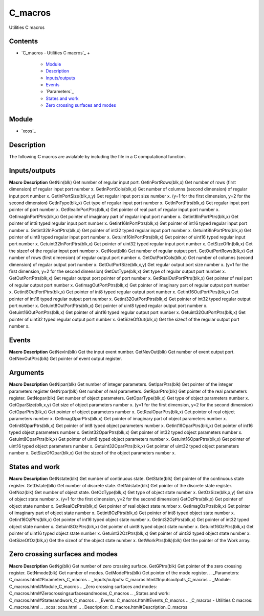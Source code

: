


C_macros
========

Utilities C macros



Contents
~~~~~~~~


+ `C_macros - Utilities C macros`_
  +

    + `Module`_
    + `Description`_
    + `Inputs/outputs`_
    + `Events`_
    + `Parameters`_
    + `States and work`_
    + `Zero crossing surfaces and modes`_





Module
~~~~~~


+ `xcos`_




Description
~~~~~~~~~~~

The following C macros are avialable by including the file in a C
computational function.





Inputs/outputs
~~~~~~~~~~~~~~
**Macro** **Description** GetNin(blk) Get number of regular input
port. GetInPortRows(blk,x) Get number of rows (first dimension) of
regular input port number x. GetInPortCols(blk,x) Get number of
columns (second dimension) of regular input port number x.
GetInPortSize(blk,x,y) Get regular input port size number x. (y=1 for
the first dimension, y=2 for the second dimension) GetInType(blk,x)
Get type of regular input port number x. GetInPortPtrs(blk,x) Get
regular input port pointer of port number x. GetRealInPortPtrs(blk,x)
Get pointer of real part of regular input port number x.
GetImagInPortPtrs(blk,x) Get pointer of imaginary part of regular
input port number x. Getint8InPortPtrs(blk,x) Get pointer of int8
typed regular input port number x. Getint16InPortPtrs(blk,x) Get
pointer of int16 typed regular input port number x.
Getint32InPortPtrs(blk,x) Get pointer of int32 typed regular input
port number x. Getuint8InPortPtrs(blk,x) Get pointer of uint8 typed
regular input port number x. Getuint16InPortPtrs(blk,x) Get pointer of
uint16 typed regular input port number x. Getuint32InPortPtrs(blk,x)
Get pointer of uint32 typed regular input port number x.
GetSizeOfIn(blk,x) Get the sizeof of the regular input port number x.
GetNout(blk) Get number of regular output port. GetOutPortRows(blk,x)
Get number of rows (first dimension) of regular output port number x.
GetOutPortCols(blk,x) Get number of columns (second dimension) of
regular output port number x. GetOutPortSize(blk,x,y) Get regular
output port size number x. (y=1 for the first dimension, y=2 for the
second dimension) GetOutType(blk,x) Get type of regular output port
number x. GetOutPortPtrs(blk,x) Get regular output port pointer of
port number x. GetRealOutPortPtrs(blk,x) Get pointer of real part of
regular output port number x. GetImagOutPortPtrs(blk,x) Get pointer of
imaginary part of regular output port number x.
Getint8OutPortPtrs(blk,x) Get pointer of int8 typed regular output
port number x. Getint16OutPortPtrs(blk,x) Get pointer of int16 typed
regular output port number x. Getint32OutPortPtrs(blk,x) Get pointer
of int32 typed regular output port number x.
Getuint8OutPortPtrs(blk,x) Get pointer of uint8 typed regular output
port number x. Getuint16OutPortPtrs(blk,x) Get pointer of uint16 typed
regular output port number x. Getuint32OutPortPtrs(blk,x) Get pointer
of uint32 typed regular output port number x. GetSizeOfOut(blk,x) Get
the sizeof of the regular output port number x.




Events
~~~~~~


**Macro** **Description** GetNevIn(blk) Get the input event number.
GetNevOut(blk) Get number of event output port. GetNevOutPtrs(blk) Get
pointer of event output register.




Arguments
~~~~~~~~~


**Macro** **Description** GetNipar(blk) Get number of integer
parameters. GetIparPtrs(blk) Get pointer of the integer parameters
register GetNrpar(blk) Get number of real parameters. GetRparPtrs(blk)
Get pointer of the real parameters register. GetNopar(blk) Get number
of object parameters. GetOparType(blk,x) Get type of object parameters
number x. GetOparSize(blk,x,y) Get size of object parameters number x.
(y=1 for the first dimension, y=2 for the second dimension)
GetOparPtrs(blk,x) Get pointer of object parameters number x.
GetRealOparPtrs(blk,x) Get pointer of real object parameters number x.
GetImagOparPtrs(blk,x) Get pointer of imaginary part of object
parameters number x. Getint8OparPtrs(blk,x) Get pointer of int8 typed
object parameters number x. Getint16OparPtrs(blk,x) Get pointer of
int16 typed object parameters number x. Getint32OparPtrs(blk,x) Get
pointer of int32 typed object parameters number x.
Getuint8OparPtrs(blk,x) Get pointer of uint8 typed object parameters
number x. Getuint16OparPtrs(blk,x) Get pointer of uint16 typed object
parameters number x. Getuint32OparPtrs(blk,x) Get pointer of uint32
typed object parameters number x. GetSizeOfOpar(blk,x) Get the sizeof
of the object parameters number x.




States and work
~~~~~~~~~~~~~~~


**Macro** **Description** GetNstate(blk) Get number of continuous
state. GetState(blk) Get pointer of the continuous state register.
GetDstate(blk) Get number of discrete state. GetNdstate(blk) Get
pointer of the discrete state register. GetNoz(blk) Get number of
object state. GetOzType(blk,x) Get type of object state number x.
GetOzSize(blk,x,y) Get size of object state number x. (y=1 for the
first dimension, y=2 for the second dimension) GetOzPtrs(blk,x) Get
pointer of object state number x. GetRealOzPtrs(blk,x) Get pointer of
real object state number x. GetImagOzPtrs(blk,x) Get pointer of
imaginary part of object state number x. Getint8OzPtrs(blk,x) Get
pointer of int8 typed object state number x. Getint16OzPtrs(blk,x) Get
pointer of int16 typed object state number x. Getint32OzPtrs(blk,x)
Get pointer of int32 typed object state number x.
Getuint8OzPtrs(blk,x) Get pointer of uint8 typed object state number
x. Getuint16OzPtrs(blk,x) Get pointer of uint16 typed object state
number x. Getuint32OzPtrs(blk,x) Get pointer of uint32 typed object
state number x. GetSizeOfOz(blk,x) Get the sizeof of the object state
number x. GetWorkPtrs(blk)(blk) Get the pointer of the Work array.




Zero crossing surfaces and modes
~~~~~~~~~~~~~~~~~~~~~~~~~~~~~~~~


**Macro** **Description** GetNg(blk) Get number of zero crossing
surface. GetGPtrs(blk) Get pointer of the zero crossing register.
GetNmode(blk) Get number of modes. GetModePtrs(blk) Get pointer of the
mode register.
.. _Parameters: C_macros.html#Parameters_C_macros
.. _Inputs/outputs: C_macros.html#Inputsoutputs_C_macros
.. _Module: C_macros.html#Module_C_macros
.. _Zero crossing surfaces and modes: C_macros.html#Zerocrossingsurfacesandmodes_C_macros
.. _States and work: C_macros.html#Statesandwork_C_macros
.. _Events: C_macros.html#Events_C_macros
.. _C_macros - Utilities C macros: C_macros.html
.. _xcos: xcos.html
.. _Description: C_macros.html#Description_C_macros


